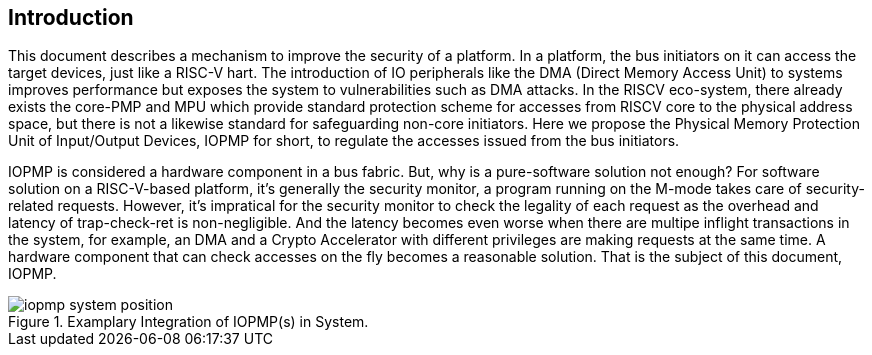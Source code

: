 [[intro]]
== Introduction

This document describes a mechanism to improve the security of a platform. In a platform, the bus initiators on it can access the target devices, just like a RISC-V hart. The introduction of IO peripherals like the DMA (Direct Memory Access Unit) to systems improves performance but exposes the system to vulnerabilities such as DMA attacks. In the RISCV eco-system, there already exists the core-PMP and MPU which provide standard protection scheme for accesses from RISCV core to the physical address space, but there is not a likewise standard for safeguarding non-core initiators. Here we propose the Physical Memory Protection Unit of Input/Output Devices, IOPMP for short, to regulate the accesses issued from the bus initiators.

IOPMP is considered a hardware component in a bus fabric. But, why is a pure-software solution not enough? For software solution on a RISC-V-based platform, it's generally the security monitor, a program running on the M-mode takes care of security-related requests. However, it's impratical for the security monitor to check the legality of each request as the overhead and latency of trap-check-ret is non-negligible. And the latency becomes even worse when there are multipe inflight transactions in the system, for example, an DMA and a Crypto Accelerator with different privileges are making requests at the same time. A hardware component that can check accesses on the fly becomes a reasonable solution. That is the subject of this document, IOPMP.

.Examplary Integration of IOPMP(s) in System.
image::iopmp_system_position.png[]


